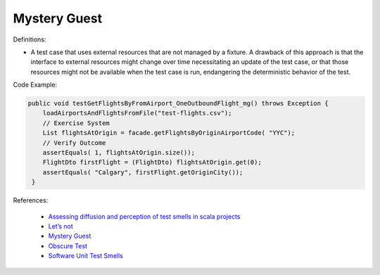 Mystery Guest
^^^^^
Definitions:

* A test case that uses external resources that are not managed by a fixture. A drawback of this approach is that the interface to external resources might change over time necessitating an update of the test case, or that those resources might not be available when the test case is run, endangering the deterministic behavior of the test.

Code Example:

.. code-block:: java

  public void testGetFlightsByFromAirport_OneOutboundFlight_mg() throws Exception {
      loadAirportsAndFlightsFromFile("test-flights.csv");
      // Exercise System
      List flightsAtOrigin = facade.getFlightsByOriginAirportCode( "YYC");
      // Verify Outcome
      assertEquals( 1, flightsAtOrigin.size());
      FlightDto firstFlight = (FlightDto) flightsAtOrigin.get(0);
      assertEquals( "Calgary", firstFlight.getOriginCity());
   }

References:

 * `Assessing diffusion and perception of test smells in scala projects <https://dl.acm.org/doi/10.1109/MSR.2019.00072>`_
 * `Let’s not <https://thoughtbot.com/blog/lets-not>`_
 * `Mystery Guest <https://thoughtbot.com/blog/mystery-guest>`_
 * `Obscure Test <http://xunitpatterns.com/Obscure%20Test.html>`_
 * `Software Unit Test Smells <https://testsmells.org/>`_

